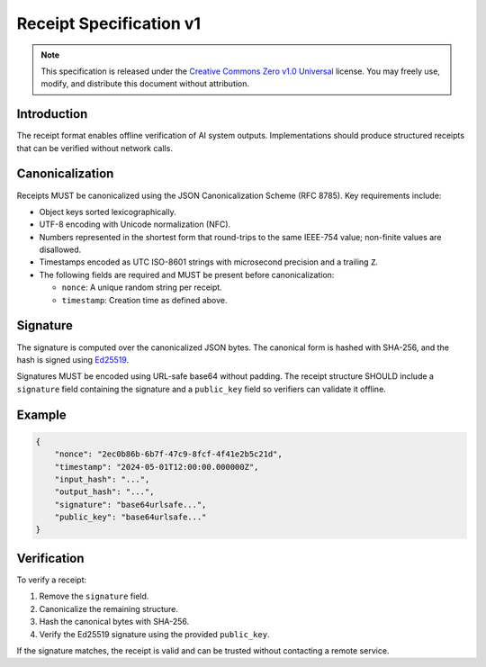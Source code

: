 Receipt Specification v1
========================

.. note::
   This specification is released under the `Creative Commons Zero v1.0
   Universal <https://creativecommons.org/publicdomain/zero/1.0/>`_
   license. You may freely use, modify, and distribute this document
   without attribution.

Introduction
------------
The receipt format enables offline verification of AI system outputs.
Implementations should produce structured receipts that can be verified
without network calls.

Canonicalization
----------------
Receipts MUST be canonicalized using the JSON Canonicalization Scheme
(RFC 8785). Key requirements include:

* Object keys sorted lexicographically.
* UTF-8 encoding with Unicode normalization (NFC).
* Numbers represented in the shortest form that round-trips to the same
  IEEE-754 value; non-finite values are disallowed.
* Timestamps encoded as UTC ISO-8601 strings with microsecond precision
  and a trailing ``Z``.
* The following fields are required and MUST be present before
  canonicalization:

  - ``nonce``: A unique random string per receipt.
  - ``timestamp``: Creation time as defined above.

Signature
---------
The signature is computed over the canonicalized JSON bytes. The
canonical form is hashed with SHA-256, and the hash is signed using
`Ed25519 <https://datatracker.ietf.org/doc/html/rfc8032>`_.

Signatures MUST be encoded using URL-safe base64 without padding. The
receipt structure SHOULD include a ``signature`` field containing the
signature and a ``public_key`` field so verifiers can validate it
offline.

Example
-------
.. code-block:: json

   {
       "nonce": "2ec0b86b-6b7f-47c9-8fcf-4f41e2b5c21d",
       "timestamp": "2024-05-01T12:00:00.000000Z",
       "input_hash": "...",
       "output_hash": "...",
       "signature": "base64urlsafe...",
       "public_key": "base64urlsafe..."
   }

Verification
------------
To verify a receipt:

1. Remove the ``signature`` field.
2. Canonicalize the remaining structure.
3. Hash the canonical bytes with SHA-256.
4. Verify the Ed25519 signature using the provided ``public_key``.

If the signature matches, the receipt is valid and can be trusted
without contacting a remote service.

